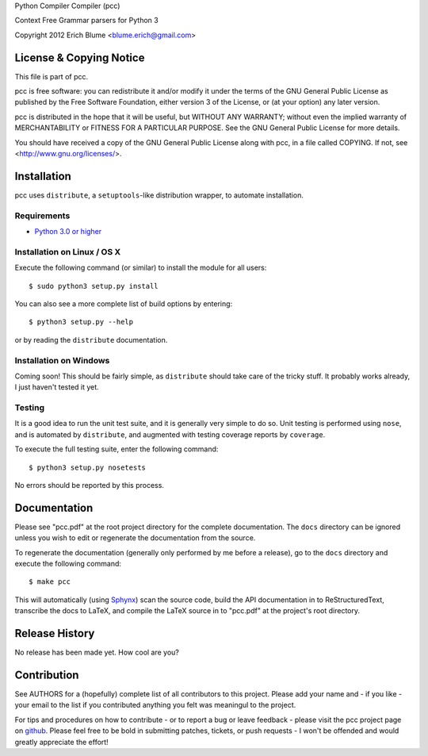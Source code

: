 Python Compiler Compiler (pcc)

Context Free Grammar parsers for Python 3

Copyright 2012 Erich Blume <blume.erich@gmail.com>

License & Copying Notice
------------------------

This file is part of pcc.

pcc is free software: you can redistribute it and/or modify
it under the terms of the GNU General Public License as published by
the Free Software Foundation, either version 3 of the License, or
(at your option) any later version.

pcc is distributed in the hope that it will be useful,
but WITHOUT ANY WARRANTY; without even the implied warranty of
MERCHANTABILITY or FITNESS FOR A PARTICULAR PURPOSE.  See the
GNU General Public License for more details.

You should have received a copy of the GNU General Public License
along with pcc, in a file called COPYING.  If not, see
<http://www.gnu.org/licenses/>.

Installation
------------

pcc uses ``distribute``, a ``setuptools``-like distribution wrapper, to automate
installation.

Requirements
~~~~~~~~~~~~
* `Python 3.0 or higher <http://python.org/download/>`_

Installation on Linux / OS X
~~~~~~~~~~~~~~~~~~~~~~~~~~~~

Execute the following command (or similar) to install the module for all users::

    $ sudo python3 setup.py install

You can also see a more complete list of build options by entering::

    $ python3 setup.py --help

or by reading the ``distribute`` documentation.

Installation on Windows
~~~~~~~~~~~~~~~~~~~~~~~

Coming soon! This should be fairly simple, as ``distribute`` should take care
of the tricky stuff. It probably works already, I just haven't tested it yet.

Testing
~~~~~~~

It is a good idea to run the unit test suite, and it is generally very simple
to do so. Unit testing is performed using ``nose``, and is automated by 
``distribute``, and augmented with testing coverage reports by ``coverage``.

To execute the full testing suite, enter the following command::

    $ python3 setup.py nosetests

No errors should be reported by this process.

Documentation
-------------

Please see "pcc.pdf" at the root project directory for the complete
documentation. The ``docs`` directory can be ignored unless you wish to edit or
regenerate the documentation from the source.

To regenerate the documentation (generally only performed by me before a
release), go to the ``docs`` directory and execute the following command::

    $ make pcc

This will automatically (using `Sphynx <http://sphinx.pocoo.org/>`_) scan the
source code, build the API documentation in to ReStructuredText, transcribe the
docs to LaTeX, and compile the LaTeX source in to "pcc.pdf" at the project's
root directory.

Release History
---------------

No release has been made yet. How cool are you?

Contribution
------------

See AUTHORS for a (hopefully) complete list of all contributors to this project.
Please add your name and - if you like - your email to the list if you
contributed anything you felt was meaningul to the project.

For tips and procedures on how to contribute - or to report a bug or leave
feedback - please visit the pcc project page on
`github <https://github.com/eblume/pcc>`_. Please feel free to be bold in
submitting patches, tickets, or push requests - I won't be offended and would
greatly appreciate the effort!


